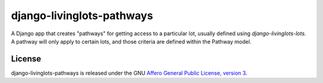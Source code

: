 django-livinglots-pathways
==========================

A Django app that creates "pathways" for getting access to a particular lot,
usually defined using `django-livinglots-lots`. A pathway will only apply to
certain lots, and those criteria are defined within the Pathway model.


License
-------

django-livinglots-pathways is released under the GNU `Affero General Public 
License, version 3 <http://www.gnu.org/licenses/agpl.html>`_.
